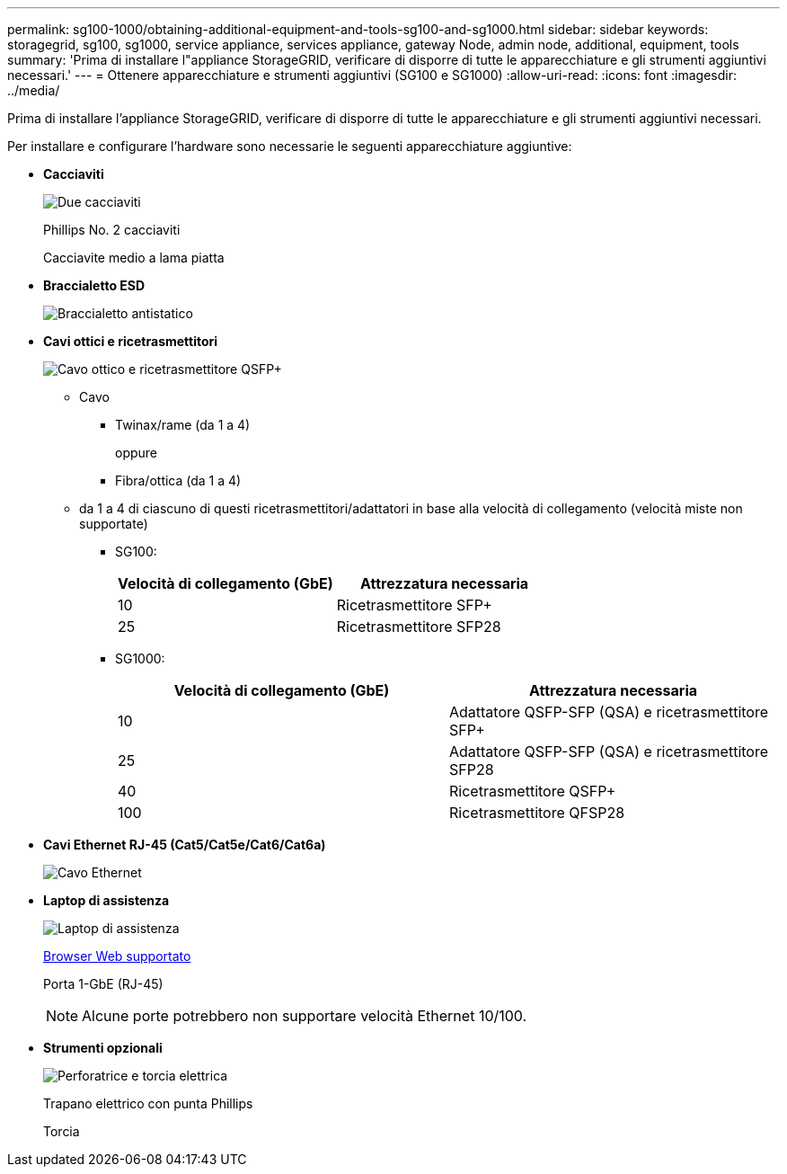 ---
permalink: sg100-1000/obtaining-additional-equipment-and-tools-sg100-and-sg1000.html 
sidebar: sidebar 
keywords: storagegrid, sg100, sg1000, service appliance, services appliance, gateway Node, admin node, additional, equipment, tools 
summary: 'Prima di installare l"appliance StorageGRID, verificare di disporre di tutte le apparecchiature e gli strumenti aggiuntivi necessari.' 
---
= Ottenere apparecchiature e strumenti aggiuntivi (SG100 e SG1000)
:allow-uri-read: 
:icons: font
:imagesdir: ../media/


[role="lead"]
Prima di installare l'appliance StorageGRID, verificare di disporre di tutte le apparecchiature e gli strumenti aggiuntivi necessari.

Per installare e configurare l'hardware sono necessarie le seguenti apparecchiature aggiuntive:

* *Cacciaviti*
+
image::../media/screwdrivers.gif[Due cacciaviti]

+
Phillips No. 2 cacciaviti

+
Cacciavite medio a lama piatta

* *Braccialetto ESD*
+
image::../media/appliance_wriststrap.gif[Braccialetto antistatico]

* *Cavi ottici e ricetrasmettitori*
+
image::../media/fc_cable_and_sfp.gif[Cavo ottico e ricetrasmettitore QSFP+]

+
** Cavo
+
*** Twinax/rame (da 1 a 4)
+
oppure

*** Fibra/ottica (da 1 a 4)


** da 1 a 4 di ciascuno di questi ricetrasmettitori/adattatori in base alla velocità di collegamento (velocità miste non supportate)
+
*** SG100:
+
|===
| Velocità di collegamento (GbE) | Attrezzatura necessaria 


 a| 
10
 a| 
Ricetrasmettitore SFP+



 a| 
25
 a| 
Ricetrasmettitore SFP28

|===
*** SG1000:
+
|===
| Velocità di collegamento (GbE) | Attrezzatura necessaria 


 a| 
10
 a| 
Adattatore QSFP-SFP (QSA) e ricetrasmettitore SFP+



 a| 
25
 a| 
Adattatore QSFP-SFP (QSA) e ricetrasmettitore SFP28



 a| 
40
 a| 
Ricetrasmettitore QSFP+



 a| 
100
 a| 
Ricetrasmettitore QFSP28

|===




* *Cavi Ethernet RJ-45 (Cat5/Cat5e/Cat6/Cat6a)*
+
image::../media/ethernet_cables.png[Cavo Ethernet]

* *Laptop di assistenza*
+
image::../media/sam_management_client.gif[Laptop di assistenza]

+
xref:../admin/web-browser-requirements.adoc[Browser Web supportato]

+
Porta 1-GbE (RJ-45)

+

NOTE: Alcune porte potrebbero non supportare velocità Ethernet 10/100.

* *Strumenti opzionali*
+
image::../media/optional_tools.gif[Perforatrice e torcia elettrica]

+
Trapano elettrico con punta Phillips

+
Torcia


